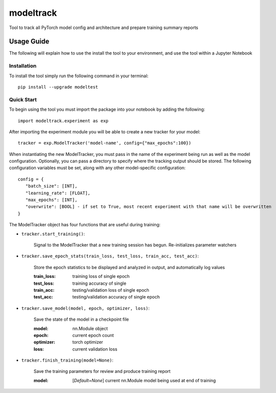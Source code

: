 ==========
modeltrack
==========
Tool to track all PyTorch model config and architecture and prepare training summary reports

***************
Usage Guide
***************
The following will explain how to use the install the tool to your environment, and use the tool within a Jupyter Notebook 

Installation
"""""""""""""""""
To install the tool simply run the following command in your terminal:

::

   pip install --upgrade modeltest

Quick Start
"""""""""""""""""
To begin using the tool you must import the package into your notebook by adding the following: 

::

   import modeltrack.experiment as exp

After importing the experiment module you will be able to create a new tracker for your model:

::

   tracker = exp.ModelTracker('model-name', config={"max_epochs":100})

When instantiating the new ModelTracker, you must pass in the name of the experiment being run as well as the model configuration. Optionally, you can pass a directory to specify where the tracking output should be stored. The following 
configuration variables must be set, along with any other model-specific configuration:

::

      config = {
         "batch_size": [INT],
         "learning_rate": [FLOAT],
         "max_epochs": [INT],
         "overwrite": [BOOL] - if set to True, most recent experiment with that name will be overwritten
      }

The ModelTracker object has four functions that are useful during training:

- ``tracker.start_training()``:

            | Signal to the ModelTracker that a new training session has begun. Re-initializes parameter watchers

- ``tracker.save_epoch_stats(train_loss, test_loss, train_acc, test_acc)``: 

            | Store the epoch statistics to be displayed and analyzed in output, and automatically log values


            :train_loss:  training loss of single epoch
            :test_loss:   training accuracy of single
            :train_acc:   testing/validation loss of single epoch
            :test_acc:    testing/validation accuracy of single epoch

- ``tracker.save_model(model, epoch, optimizer, loss)``: 

            | Save the state of the model in a checkpoint file

            :model:       nn.Module object
            :epoch:       current epoch count
            :optimizer:   torch optimizer
            :loss:        current validation loss

- ``tracker.finish_training(model=None)``:

            | Save the training parameters for review and produce training report
      
            :model: [*Default=None*] current nn.Module model being used at end of training 

 





